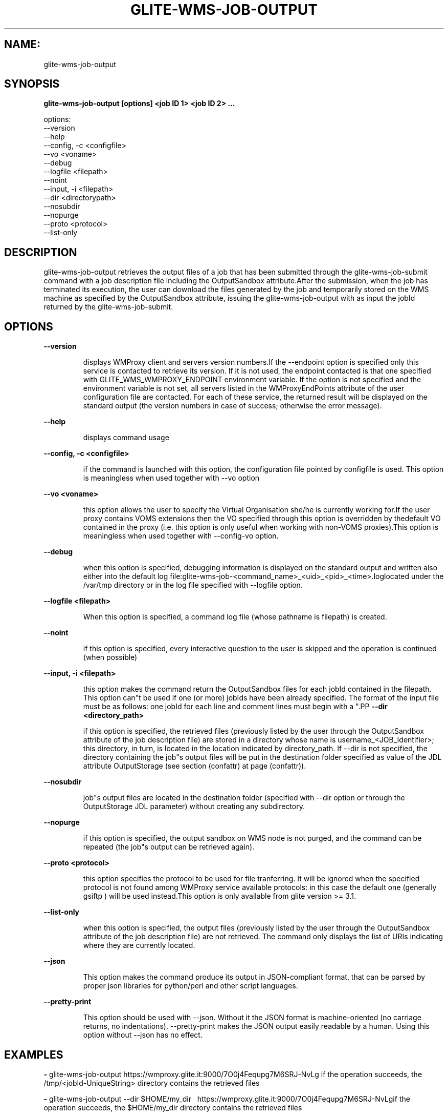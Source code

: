 .TH GLITE-WMS-JOB-OUTPUT "1" "GLITE-WMS-JOB-OUTPUT" "GLITE User Guide"
.SH NAME:
glite-wms-job-output

.SH SYNOPSIS

.B glite-wms-job-output [options]  <job ID 1> <job ID 2> ... 

options:
        --version
        --help
        --config, -c  <configfile>
        --vo <voname>
        --debug
        --logfile     <filepath>
        --noint
        --input, -i   <filepath>
        --dir         <directorypath>
        --nosubdir
        --nopurge
        --proto       <protocol>
        --list-only

.SP
.SH DESCRIPTION
.SP
.SP

glite-wms-job-output retrieves the output files of a job that has been submitted through the glite-wms-job-submit command with a job description file including the OutputSandbox attribute.After the submission, when the job has terminated its execution, the user can download the files generated by the job and temporarily stored on the WMS machine as specified by the OutputSandbox attribute, issuing the glite-wms-job-output with as input the jobId returned by the glite-wms-job-submit.
.SH OPTIONS 
.B --version

.IP
displays WMProxy client and servers version numbers.If the --endpoint option is specified only this service is contacted to retrieve its version. If it is not used, the endpoint contacted is that one specified with GLITE_WMS_WMPROXY_ENDPOINT environment variable. If the option is not specified and the environment variable is not set, all servers listed in the WMProxyEndPoints attribute of the user configuration file are contacted. For each of these service, the returned result will be displayed on the standard output (the version numbers in case of success; otherwise the error message).
.PP
.B --help

.IP
displays command usage
.PP
.B --config, -c <configfile>

.IP
if the command is launched with this option, the configuration file pointed by configfile is used. This option is meaningless when used together with --vo option
.PP
.B --vo <voname>

.IP
this option allows the user to specify the Virtual Organisation she/he is currently working for.If the user proxy contains VOMS extensions then the VO specified through this option is overridden by thedefault VO contained in the proxy (i.e. this option is only useful when working with non-VOMS proxies).This option is meaningless when used together with --config-vo option.
.PP
.B --debug

.IP
when this option is specified, debugging information is displayed on the standard output and written also either into the default log file:glite-wms-job-<command_name>_<uid>_<pid>_<time>.loglocated under the /var/tmp  directory or in the log file specified with --logfile option.
.PP
.B --logfile <filepath>

.IP
When this option is specified, a command log file (whose pathname is filepath) is created.
.PP
.B --noint

.IP
if this option is specified, every interactive question to the user is skipped and the operation is continued (when possible)
.PP
.B --input, -i <filepath>

.IP
this option makes the command return the OutputSandbox files for each jobId contained in the filepath. This option can"t be used if one (or more) jobIds have been already specified. The format of the input file must be as follows: one jobId for each line and comment lines must begin with a "\#" or a "*" character. When this option is used, the list of jobIds contained in the file is displayed and the user is prompted for a choice. Single jobs can be selected specifying the numbers associated to the job identifiers separated by commas.E.g. selects the first,the third and the fifth jobId in the list. Ranges can also be selected specifying ends separated by a dash. E.g. "3-6" selects jobIds in the list from third position (included) to sixth position (included). It is worth mentioning that it is possible to select at the same time ranges and single jobs.E.g. selects the first job id in the list, the ids from the third to the fifth (ends included) and finally the eighth one.
.PP
.B --dir <directory_path>

.IP
if this option is specified, the retrieved files (previously listed by the user through the OutputSandbox attribute of the job description file) are stored in a directory whose name is username_<JOB_Identifier>; this directory, in turn, is located in the location indicated by directory_path. If --dir is not specified, the directory containing the job"s output files will be put in the destination folder specified as value of the JDL attribute OutputStorage (see section (confattr) at page (confattr)).
.PP
.B --nosubdir 

.IP
job"s output files are located in the destination folder (specified with --dir option or through the OutputStorage JDL parameter) without creating any subdirectory.
.PP
.B --nopurge

.IP
if this option is specified, the output sandbox on WMS node is not purged, and the command can be repeated (the job"s output can be retrieved again).
.PP
.B --proto <protocol>

.IP
this option specifies the protocol to be used for file tranferring. It will be ignored when the specified protocol is not found among WMProxy service available protocols: in this case the default one (generally gsiftp ) will be used instead.This option is only available from glite version >= 3.1.
.PP
.B --list-only

.IP
when this option is specified, the output files (previously listed by the user through the OutputSandbox attribute of the job description file) are not retrieved. The command only displays the list of URIs indicating where they are currently located.
.PP
.B --json

.IP
This option makes the command produce its output in JSON-compliant format, that can be parsed by proper json libraries for python/perl and other script languages.
.PP
.B --pretty-print

.IP
This option should be used with --json. Without it the JSON format is machine-oriented (no carriage returns, no indentations). --pretty-print makes the JSON output easily readable by a human. Using this option without --json has no effect.
.PP

.SH EXAMPLES
.SP




.SP
.B -
glite-wms-job-output https://wmproxy.glite.it:9000/7O0j4Fequpg7M6SRJ-NvLg if the operation succeeds, the /tmp/<jobId-UniqueString>  directory contains the retrieved files

.SP
.B -
glite-wms-job-output --dir $HOME/my_dir \                     https://wmproxy.glite.it:9000/7O0j4Fequpg7M6SRJ-NvLgif the operation succeeds, the $HOME/my_dir directory contains the retrieved files

.SP
.B -
request for output of multiple jobs:glite-wms-job-output https://wmproxy.glite.it:9000/7O0j4Fequpg7M6SRJ-NvLg \                     https://wmproxy.glite.it:9000/wqikja_-de83jdqd \                     https://wmproxy.glite.it:9000/jdh_wpwkd134ywhq6pif the operation succeeds, each /tmp/<jobId-UniqueString> directory contains the retrieved files for the corresponding job

.SP
.B -
the myids.in input file contains the jobid(s)glite-wms-job-output --input myids.inif the operation succeeds, each /tmp/<jobId-UniqueString> directory contains the retrieved files for the corresponding job
.SP
.SP

.SH FILES 
.SP

voName/glite_wms.conf: The user configuration file. The standard path location is $GLITE_WMS_LOCATION/etc (or $GLITE_LOCATION/etc);


.SP
/tmp/x509up_u<uid>: A valid X509 user proxy; use the X509_USER_PROXY environment variable to override the default location


.SP

.SH ENVIRONMENT 
.SP



.SP
.B -
GLITE_WMS_CLIENT_CONFIG: This variable may be set to specify the path location of the configuration file.

.SP
.B -
GLITE_WMS_LOCATION: This variable must be set when the Glite WMS installation is not located in the default paths: either /opt/glite or /usr/local.

.SP
.B -
GLITE_LOCATION: This variable must be set when the Glite installation is not located in the default paths: either /opt/glite or /usr/local.

.SP
.B -
GLITE_WMS_WMPROXY_ENDPOINT: This variable may be set to specify the endpoint URL

.SP
.B -
GLOBUS_LOCATION: This variable must be set when the Globus installation is not located in the default path /opt/globus.

.SP
.B -
GLOBUS_TCP_PORT_RANGE="<val min> <val max>": This variable must be set to define a range of ports to be used for inbound connections in the interactivity context

.SP
.B -
X509_CERT_DIR: This variable may be set to override the default location of the trusted certificates directory, which is normally /etc/grid-security/certificates.

.SP
.B -
X509_USER_PROXY: This variable may be set to override the default location of the user proxy credentials, which is normally /tmp/x509up_u<uid>.

.SP
.B -
GLITE_SD_PLUGIN: If Service Discovery querying is needed, this variable can be used in order to set a specific (or more) plugin, normally bdii, rgma (or both, separated by comma)LCG_GFAL_INFOSYS: If Service Discovery querying is needed, this variable cbe used in order to set a specific Server where to perform the queries: for instance LCG_GFAL_INFOSYS="gridit-bdii-01.cnaf.infn.it:2170"